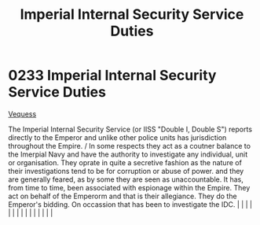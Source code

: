 :PROPERTIES:
:ID:       61bf165f-5cc7-438c-aaec-70a8e75baed6
:END:
#+title: Imperial Internal Security Service Duties
#+filetags: :beacon:
*     0233  Imperial Internal Security Service Duties
[[id:33f1322e-3ff8-4b62-8b13-17f62dcf377f][Vequess]]

The Imperial Internal Security Service (or IISS "Double I, Double S") reports directly to the Emperor and unlike other police units has jurisdiction throughout the Empire. / In some respects they act as a coutner balance to the Imerpial Navy and have the authority to investigate any individual, unit or organisation. They oprate in quite a secretive fashion as the nature of their investigations tend to be for corruption or abuse of power. and they are generally feared, as by some they are seen as unaccountable. It has, from time to time, been associated with espionage within the Empire. They act on behalf of the Emperorm and that is their allegiance. They do the Emperor's bidding. On occassion that has been to investigate the IDC.                                                                                                                                                                                                                                                                                                                                                                                                                                                                                                                                                                                                                                                                                                                                                                                                                                                                                                                                                                                                                                                                                                                                                                                                                                                                                                                                                                                                                                                                                                                                                                                                                                                                                                                                                                                                                                                                                                                                                                                                                                                                                                                                                                                                                                                                               |   |   |                                                                                                                                                                                                                                                                                                                                                                                                                                                                                                                                                                                                                                                                                                                                                                                                                                                                                                                                                                                                                       |   |   |   |   |   |   |   |   |   |   |   |   

[[file:img/beacons/0233.png]]
